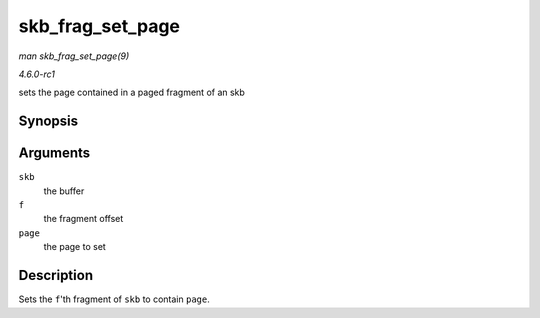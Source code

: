 
.. _API-skb-frag-set-page:

=================
skb_frag_set_page
=================

*man skb_frag_set_page(9)*

*4.6.0-rc1*

sets the page contained in a paged fragment of an skb


Synopsis
========

.. c:function:: void skb_frag_set_page( struct sk_buff * skb, int f, struct page * page )

Arguments
=========

``skb``
    the buffer

``f``
    the fragment offset

``page``
    the page to set


Description
===========

Sets the ``f``'th fragment of ``skb`` to contain ``page``.
